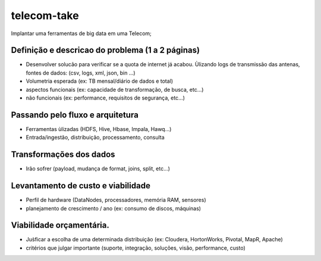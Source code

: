 telecom-take  
======

.. image:: http://slack.kelproject.com/badge.svg
   :target: http://slack.kelproject.com/

.. image:: https://img.shields.io/travis/kelproject/pykube.svg
   :target: https://travis-ci.org/kelproject/pykube

.. image:: https://img.shields.io/pypi/dm/pykube.svg
   :target:  https://pypi.python.org/pypi/pykube/

.. image:: https://img.shields.io/pypi/v/pykube.svg
   :target:  https://pypi.python.org/pypi/pykube/

.. image:: https://img.shields.io/badge/license-apache-blue.svg
   :target:  https://pypi.python.org/pypi/pykube/

Implantar uma ferramentas de big data em uma Telecom;

.. image:: https://static.wixstatic.com/media/c04e44_2fad459154614c368a9194c436febaa6.jpg
   :target: http://slack.kelproject.com/
  
Definição e descricao do problema (1 a 2 páginas)
--------
* Desenvolver solucão para verificar se a quota de internet já acabou. Ùlizando logs de transmissão das antenas, fontes de dados: (csv, logs, xml, json, bin …)
* Volumetria esperada (ex: TB mensal/diário de dados e total)
* aspectos funcionais (ex: capacidade de transformação, de busca, etc…)
* não funcionais (ex: performance, requisitos de segurança, etc…)

.. image:: https://3.bp.blogspot.com/-FKWXDqNtIF0/WJoYe3rE5gI/AAAAAAAAAu0/rUd1pvVMQesbA1_imGf4GGj435aRWCqewCLcB/s1600/Big%2BData.jpg
   :target: http://slack.kelproject.com/

Passando pelo fluxo e arquitetura
--------
* Ferramentas ùlizadas (HDFS, Hive, Hbase, Impala, Hawq…)
* Entrada/ingestão, distribuição, processamento, consulta

Transformações dos dados
--------
* Irão sofrer (payload, mudança de format, joins, split, etc…)

.. image:: http://3.bp.blogspot.com/-qMvgSH89YEU/VGdk5GZOcXI/AAAAAAAAAPs/KD3TAsEvrK4/s1600/etl3.jpg
   :target: http://slack.kelproject.com/

Levantamento de custo e viabilidade
--------
* Perfil de hardware (DataNodes, processadores, memória RAM, sensores)
* planejamento de crescimento / ano (ex: consumo de discos, máquinas)
.. image:: https://mineracaodedados.files.wordpress.com/2014/06/big-data-revolution.jpg
   :target: http://slack.kelproject.com/

Viabilidade orçamentária.
--------
* Jus̀ficar a escolha de uma determinada distribuição (ex: Cloudera, HortonWorks, Pivotal, MapR, Apache)
* critérios que julgar importante (suporte, integração, soluções, visão, performance, custo)